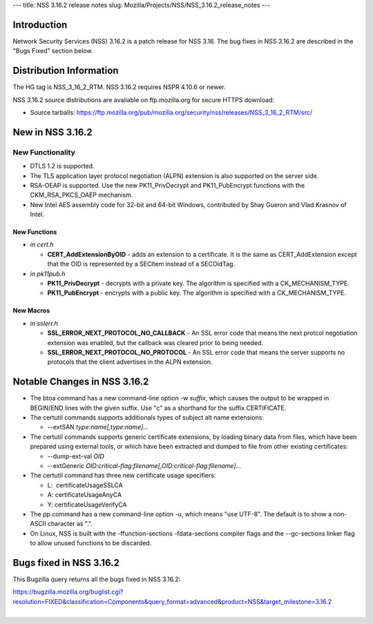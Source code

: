 --- title: NSS 3.16.2 release notes slug:
Mozilla/Projects/NSS/NSS_3.16.2_release_notes ---

.. _Introduction:

Introduction
------------

Network Security Services (NSS) 3.16.2 is a patch release for NSS 3.16.
The bug fixes in NSS 3.16.2 are described in the "Bugs Fixed" section
below.

.. _Distribution_Information:

Distribution Information
------------------------

The HG tag is NSS_3_16_2_RTM. NSS 3.16.2 requires NSPR 4.10.6 or newer.

NSS 3.16.2 source distributions are available on ftp.mozilla.org for
secure HTTPS download:

-  Source tarballs:
   https://ftp.mozilla.org/pub/mozilla.org/security/nss/releases/NSS_3_16_2_RTM/src/

.. _New_in_NSS_3.16.2:

New in NSS 3.16.2
-----------------

.. _New_Functionality:

New Functionality
~~~~~~~~~~~~~~~~~

-  DTLS 1.2 is supported.
-  The TLS application layer protocol negotiation (ALPN) extension is
   also supported on the server side.
-  RSA-OEAP is supported. Use the new PK11_PrivDecrypt and
   PK11_PubEncrypt functions with the CKM_RSA_PKCS_OAEP mechanism.
-  New Intel AES assembly code for 32-bit and 64-bit Windows,
   contributed by Shay Gueron and Vlad Krasnov of Intel.

.. _New_Functions:

New Functions
^^^^^^^^^^^^^

-  *in cert.h*

   -  **CERT_AddExtensionByOID** - adds an extension to a certificate.
      It is the same as CERT_AddExtension except that the OID is
      represented by a SECItem instead of a SECOidTag.

-  *in pk11pub.h*

   -  **PK11_PrivDecrypt** - decrypts with a private key. The algorithm
      is specified with a CK_MECHANISM_TYPE.
   -  **PK11_PubEncrypt** - encrypts with a public key. The algorithm is
      specified with a CK_MECHANISM_TYPE.

.. _New_Macros:

New Macros
^^^^^^^^^^

-  *in sslerr.h*

   -  **SSL_ERROR_NEXT_PROTOCOL_NO_CALLBACK** - An SSL error code that
      means the next protcol negotiation extension was enabled, but the
      callback was cleared prior to being needed.
   -  **SSL_ERROR_NEXT_PROTOCOL_NO_PROTOCOL** - An SSL error code that
      means the server supports no protocols that the client advertises
      in the ALPN extension.

.. _Notable_Changes_in_NSS_3.16.2:

Notable Changes in NSS 3.16.2
-----------------------------

-  The btoa command has a new command-line option -w *suffix*, which
   causes the output to be wrapped in BEGIN/END lines with the given
   suffix. Use "c" as a shorthand for the suffix CERTIFICATE.
-  The certutil commands supports additionals types of subject alt name
   extensions:

   -  --extSAN *type:name[,type:name]...*

-  The certutil commands supports generic certificate extensions, by
   loading binary data from files, which have been prepared using
   external tools, or which have been extracted and dumped to file from
   other existing certificates:

   -  --dump-ext-val *OID*
   -  --extGeneric
      *OID:critical-flag:filename[,OID:critical-flag:filename]...*

-  The certutil command has three new certificate usage specifiers:

   -  L:  certificateUsageSSLCA
   -  A: certificateUsageAnyCA
   -  Y: certificateUsageVerifyCA

-  The pp command has a new command-line option -u, which means "use
   UTF-8". The default is to show a non-ASCII character as ".".
-  On Linux, NSS is built with the -ffunction-sections
   -fdata-sections compiler flags and the --gc-sections linker flag to
   allow unused functions to be discarded.

.. _Bugs_fixed_in_NSS_3.16.2:

Bugs fixed in NSS 3.16.2
------------------------

This Bugzilla query returns all the bugs fixed in NSS 3.16.2:

| https://bugzilla.mozilla.org/buglist.cgi?resolution=FIXED&classification=Components&query_format=advanced&product=NSS&target_milestone=3.16.2
|  
